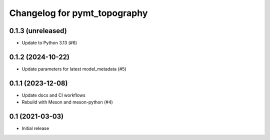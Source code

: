 Changelog for pymt_topography
=============================

0.1.3 (unreleased)
------------------

- Update to Python 3.13 (#6) 


0.1.2 (2024-10-22)
------------------

- Update parameters for latest model_metadata (#5) 


0.1.1 (2023-12-08)
------------------

- Update docs and CI workflows
- Rebuild with Meson and meson-python (#4)


0.1 (2021-03-03)
----------------

- Initial release

